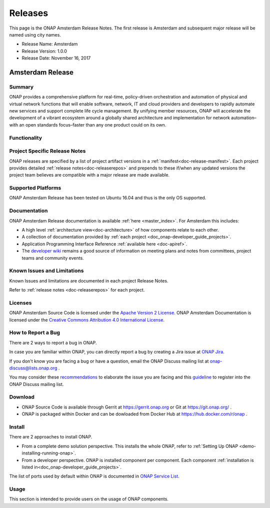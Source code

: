 .. This work is licensed under a Creative Commons Attribution 4.0
   International License. http://creativecommons.org/licenses/by/4.0

Releases
========
This page is the ONAP Amsterdam Release Notes. The first release is Amsterdam and subsequent major release will be named using city names.

* Release Name: Amsterdam
* Release Version: 1.0.0
* Release Date: November 16, 2017


Amsterdam Release
-----------------

Summary
+++++++
ONAP provides a comprehensive platform for real-time, policy-driven
orchestration and automation of physical and virtual network functions
that will enable software, network, IT and cloud providers and developers
to rapidly automate new services and support complete life cycle management.
By unifying member resources, ONAP will accelerate the development of a
vibrant ecosystem around a globally shared architecture and implementation
for network automation–with an open standards focus–faster than any one
product could on its own.

Functionality
+++++++++++++


Project Specific Release Notes
++++++++++++++++++++++++++++++
ONAP releases are specified by a list of project artifact
versions in a :ref:`manifest<doc-release-manifest>`.
Each project provides detailed :ref:`release notes<doc-releaserepos>`
and prepends to these if/when any updated versions the project team believes
are compatible with a major release are made available.


Supported Platforms
+++++++++++++++++++
ONAP Amsterdam Release has been tested on Ubuntu 16.04 and thus is the only OS supported.

Documentation
+++++++++++++
ONAP Amsterdam Release documentation is available :ref:`here <master_index>`.
For Amsterdam this includes:

* A high level :ref:`architecture view<doc-architecture>` of how components
  relate to each other.

* A collection of documentation provided
  by :ref:`each project <doc_onap-developer_guide_projects>`.

* Application Programming Interface Reference :ref:`available here <doc-apiref>`.

* The `developer wiki <http://wiki.onap.org>`_ remains a good source of
  information on meeting plans and notes from committees, project teams and
  community events.


Known Issues and Limitations
++++++++++++++++++++++++++++
Known Issues and limitations are documented in each project Release Notes.

Refer to :ref:`release notes <doc-releaserepos>` for each project.

Licenses
++++++++
ONAP Amsterdam Source Code is licensed under the `Apache Version 2 License <http://www.apache.org/licenses/LICENSE-2.0>`_.
ONAP Amsterdam Documentation is licensed under the `Creative Commons Attribution 4.0 International License <http://creativecommons.org/licenses/by/4.0>`_.

How to Report a Bug
+++++++++++++++++++
There are 2 ways to report a bug in ONAP.

In case you are familiar within ONAP, you can directly report a bug by creating a Jira issue at `ONAP Jira <https://jira.onap.org>`_.

If you don't know you are facing a bug or have a question, email the ONAP Discuss mailing list at onap-discuss@lists.onap.org .

You may consider these `recommendations <https://wiki.onap.org/display/DW/Tracking+Issues+with+JIRA#TrackingIssueswithJIRA-RecommendationsforwrittingProperJIRAIssue>`_ to elaborate the issue you are facing and this `guideline <https://wiki.onap.org/display/DW/Mailing+Lists>`_ to register into the ONAP Discuss mailing list.


Download
++++++++

* ONAP Source Code is available through Gerrit at https://gerrit.onap.org or Git at https://git.onap.org/ .

* ONAP is packaged within Docker and can be dowloaded from Docker Hub at https://hub.docker.com/r/onap .


Install
+++++++
There are 2 approaches to install ONAP.

* From a complete demo solution perspective. This installs the whole ONAP, refer to :ref:`Setting Up ONAP <demo-installing-running-onap>`.

* From a developer perspective. ONAP is installed component per component. Each component :ref:`installation is listed in<doc_onap-developer_guide_projects>`.
The list of ports used by default within ONAP is documented in `ONAP Service List <https://wiki.onap.org/display/DW/ONAP+Services+List>`_.

Usage
+++++
This section is intended to provide users on the usage of ONAP components.
